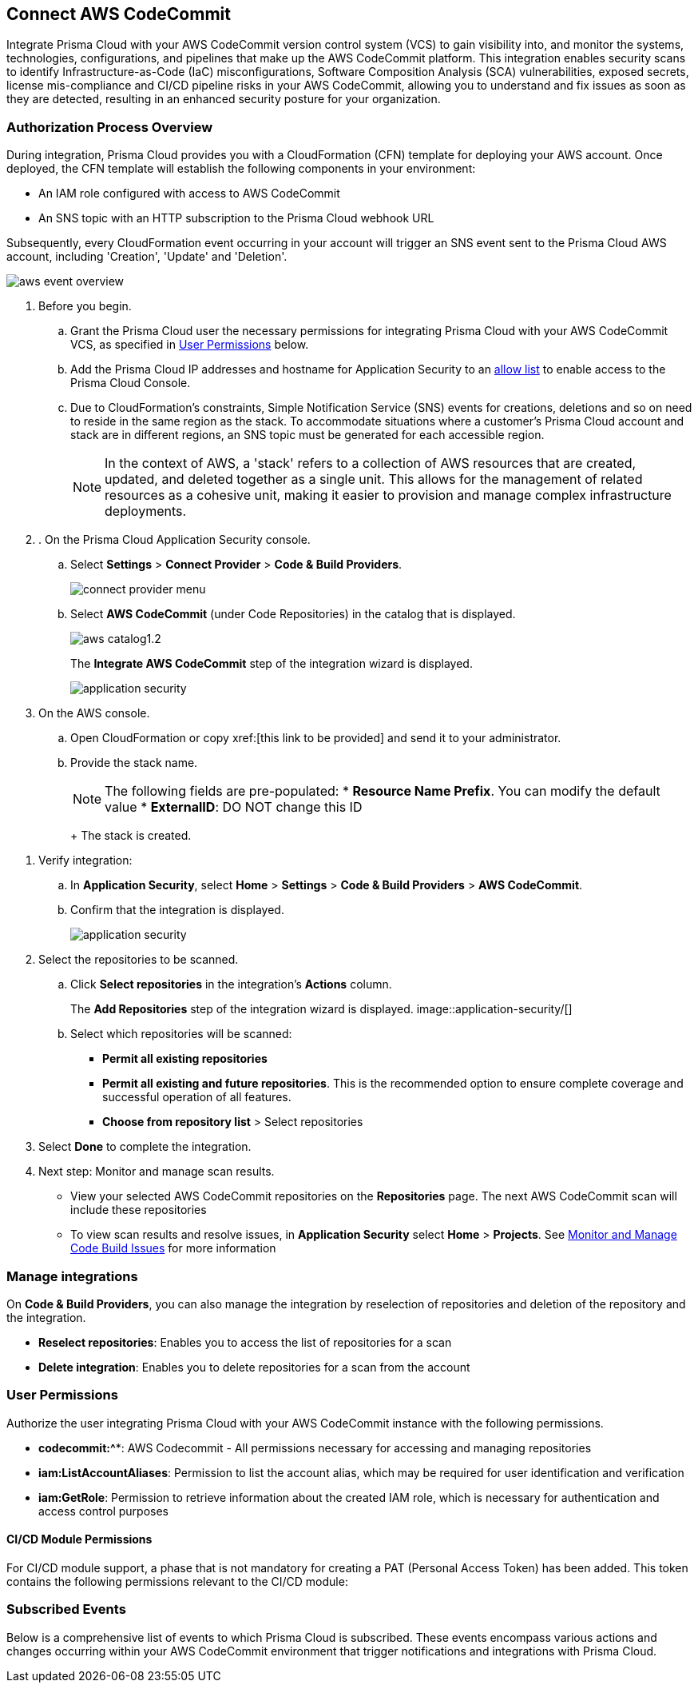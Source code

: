 :topic_type: task

[.task]
== Connect AWS CodeCommit

Integrate Prisma Cloud with your AWS CodeCommit version control system (VCS) to gain visibility into, and monitor the systems, technologies, configurations, and pipelines that make up the AWS CodeCommit platform.
This integration enables security scans to identify Infrastructure-as-Code (IaC) misconfigurations, Software Composition Analysis (SCA) vulnerabilities, exposed secrets, license mis-compliance and CI/CD pipeline risks in your AWS CodeCommit, allowing you to understand and fix issues as soon as they are detected, resulting in an enhanced security posture for your organization.

===  Authorization Process Overview

During integration, Prisma Cloud provides you with a CloudFormation (CFN) template for deploying your AWS account. Once deployed, the CFN template will establish the following components in your environment:

* An IAM role configured with access to AWS CodeCommit
* An SNS topic with an HTTP subscription to the Prisma Cloud webhook URL

Subsequently, every CloudFormation event occurring in your account will trigger an SNS event sent to the Prisma Cloud AWS account, including 'Creation', 'Update' and 'Deletion'.

image::application-security/aws-event-overview.png[]

[.procedure]

. Before you begin.
.. Grant the Prisma Cloud user the necessary permissions for integrating Prisma Cloud with your AWS CodeCommit VCS, as specified in <<#user-permissions, User Permissions>> below.

.. Add the Prisma Cloud IP addresses and hostname for Application Security to an xref:../../../../get-started/console-prerequisites.adoc[allow list] to enable access to the Prisma Cloud Console.

..  Due to CloudFormation's constraints, Simple Notification Service (SNS) events for creations, deletions and so on need to reside in the same region as the stack. To accommodate situations where a customer's Prisma Cloud account and stack are in different regions, an SNS topic must be generated for each accessible region.
+
NOTE: In the context of AWS, a 'stack' refers to a collection of AWS resources that are created, updated, and deleted together as a single unit. This allows for the management of related resources as a cohesive unit, making it easier to provision and manage complex infrastructure deployments.

. . On the Prisma Cloud Application Security console.
.. Select *Settings* > *Connect Provider* > *Code & Build Providers*.
+
image::application-security/connect-provider-menu.png[]

.. Select *AWS CodeCommit* (under Code Repositories) in the catalog that is displayed.
+
image::application-security/aws-catalog1.2.png[]
+
The *Integrate AWS CodeCommit* step of the integration wizard is displayed.
+
image::application-security/[]

. On the AWS console.

.. Open CloudFormation or copy xref:[this link to be provided] and send it to your administrator.

.. Provide the stack name.
+
NOTE: The following fields are pre-populated:
* *Resource Name Prefix*. You can modify the default value
* *ExternalID*: DO NOT change this ID
+
The stack is created. 

//TODO - check if you have to click a button to create etc)

. Verify integration: 
.. In *Application Security*, select *Home* > *Settings* > *Code & Build Providers* > *AWS CodeCommit*.
.. Confirm that the integration is displayed.
+
image::application-security/[]
// this is the current aws-integration-list1.0.png
// NOTE: It may take up to 3 minutes for the integration status to be updated.

. Select the repositories to be scanned.

.. Click *Select repositories* in the integration's *Actions* column.
+
The *Add Repositories* step of the integration wizard is displayed. 
image::application-security/[]
// this is the current aws-int-wizard-repos1.0.png

.. Select which repositories will be scanned: 
+
* *Permit all existing repositories* 
* *Permit all existing and future repositories*.  This is the recommended option to ensure complete coverage and successful operation of all features. 
* *Choose from repository list* > Select repositories


. Select *Done* to complete the integration.

. Next step: Monitor and manage scan results.
+
* View your selected AWS CodeCommit repositories on the *Repositories* page. The next AWS CodeCommit scan will include these repositories
* To view scan results and resolve issues, in *Application Security* select *Home* > *Projects*. See xref:../../../risk-management/monitor-and-manage-code-build/monitor-and-manage-code-build.adoc[Monitor and Manage Code Build Issues] for more information  



=== Manage integrations

On *Code & Build Providers*, you can also manage the integration by reselection of repositories and deletion of the repository and the integration.

* *Reselect repositories*: Enables you to access the list of repositories for a scan
* *Delete integration*: Enables you to delete repositories for a scan from the account

////
* *Manage VCS user tokens*: Enables you to integrate one or more AWS CodeCommit accounts.
+
NOTE: You cannot delete the integration from *Repositories* for an account integration that supports multiple user tokens.
////
[#user-permissions]
=== User Permissions

Authorize the user integrating Prisma Cloud with your AWS CodeCommit instance with the following permissions.

* *codecommit:^**: AWS Codecommit - All permissions necessary for accessing and managing repositories
* *iam:ListAccountAliases*: Permission to list the account alias, which may be required for user identification and verification
* *iam:GetRole*: Permission to retrieve information about the created IAM role, which is necessary for authentication and access control purposes


==== CI/CD Module Permissions

For CI/CD module support, a phase that is not mandatory for creating a PAT (Personal Access Token) has been added. This token contains the following permissions relevant to the CI/CD module:


[#subscribed-events]
=== Subscribed Events

Below is a comprehensive list of events to which Prisma Cloud is subscribed. These events encompass various actions and changes occurring within your AWS CodeCommit environment that trigger notifications and integrations with Prisma Cloud.

